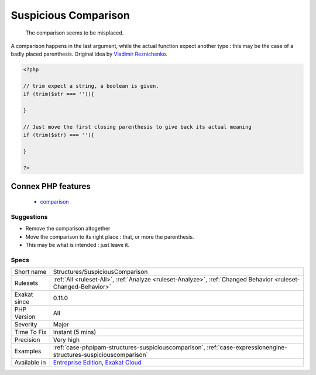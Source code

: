.. _structures-suspiciouscomparison:

.. _suspicious-comparison:

Suspicious Comparison
+++++++++++++++++++++

  The comparison seems to be misplaced.

A comparison happens in the last argument, while the actual function expect another type : this may be the case of a badly placed parenthesis.
Original idea by `Vladimir Reznichenko <https://twitter.com/kalessil>`_.

.. code-block:: php
   
   <?php
   
   // trim expect a string, a boolean is given.
   if (trim($str === '')){
   
   }
   
   // Just move the first closing parenthesis to give back its actual meaning
   if (trim($str) === ''){
   
   }
   
   ?>
Connex PHP features
-------------------

  + `comparison <https://php-dictionary.readthedocs.io/en/latest/dictionary/comparison.ini.html>`_


Suggestions
___________

* Remove the comparison altogether
* Move the comparison to its right place : that, or more the parenthesis.
* This may be what is intended : just leave it.




Specs
_____

+--------------+-------------------------------------------------------------------------------------------------------------------------+
| Short name   | Structures/SuspiciousComparison                                                                                         |
+--------------+-------------------------------------------------------------------------------------------------------------------------+
| Rulesets     | :ref:`All <ruleset-All>`, :ref:`Analyze <ruleset-Analyze>`, :ref:`Changed Behavior <ruleset-Changed-Behavior>`          |
+--------------+-------------------------------------------------------------------------------------------------------------------------+
| Exakat since | 0.11.0                                                                                                                  |
+--------------+-------------------------------------------------------------------------------------------------------------------------+
| PHP Version  | All                                                                                                                     |
+--------------+-------------------------------------------------------------------------------------------------------------------------+
| Severity     | Major                                                                                                                   |
+--------------+-------------------------------------------------------------------------------------------------------------------------+
| Time To Fix  | Instant (5 mins)                                                                                                        |
+--------------+-------------------------------------------------------------------------------------------------------------------------+
| Precision    | Very high                                                                                                               |
+--------------+-------------------------------------------------------------------------------------------------------------------------+
| Examples     | :ref:`case-phpipam-structures-suspiciouscomparison`, :ref:`case-expressionengine-structures-suspiciouscomparison`       |
+--------------+-------------------------------------------------------------------------------------------------------------------------+
| Available in | `Entreprise Edition <https://www.exakat.io/entreprise-edition>`_, `Exakat Cloud <https://www.exakat.io/exakat-cloud/>`_ |
+--------------+-------------------------------------------------------------------------------------------------------------------------+


